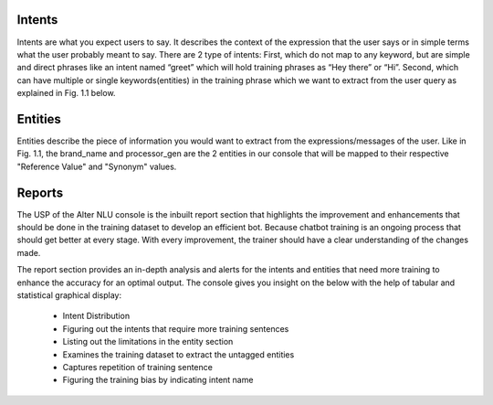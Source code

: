 =======
Intents
=======

Intents are what you expect users to say. It describes the context of the expression that the user says or in simple terms what the user probably meant to say.
There are 2 type of intents:
First, which do not map to any keyword, but are simple and direct phrases like an intent named “greet” which will hold training phrases as 
“Hey there” or  “Hi”.
Second, which can have multiple or single keywords(entities) in the training phrase which we want to extract from the user query as explained in Fig. 1.1 below. 

========
Entities
========

Entities describe the piece of information you would want to extract from the expressions/messages of the user.
Like in  Fig. 1.1, the brand_name and processor_gen are the 2 entities in our console that will be mapped to their respective "Reference Value" and "Synonym" values.

=======
Reports
=======

The USP of the Alter NLU console is the inbuilt report section that highlights the improvement and enhancements that should be done in the training dataset to develop an efficient bot. Because chatbot training is an ongoing process that should get better at every stage. With every improvement, the trainer should have a clear understanding of the changes made. 

The report section provides an in-depth analysis and alerts for the intents and entities that need more training to enhance the accuracy for an optimal output. 
The console gives you insight on the below with the help of tabular and statistical graphical display:

	-	Intent Distribution
	-	Figuring out the intents that require more training sentences
	-	Listing out the limitations in the entity section
	-	Examines the training dataset to extract the untagged entities
	-	Captures repetition of training sentence
	-	Figuring the training bias by indicating intent name